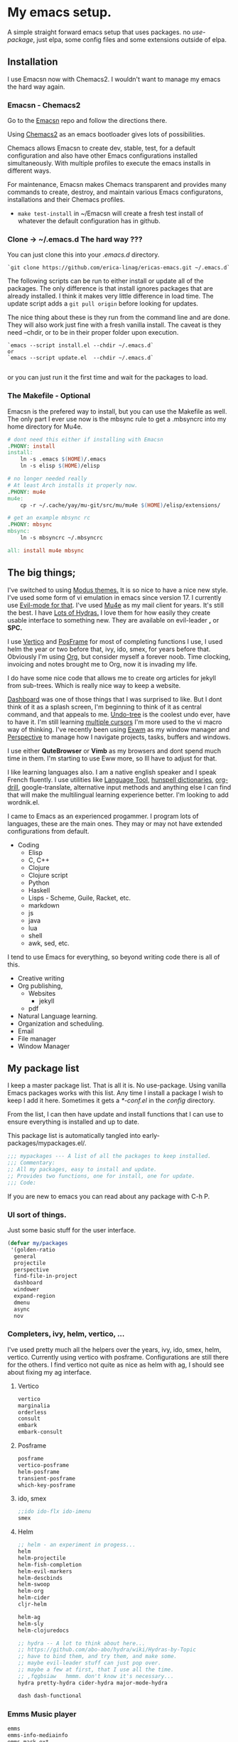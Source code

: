 * My emacs setup.
:PROPERTIES:
:CUSTOM_ID: my-emacs-setup.
:END:
A simple straight forward  emacs setup that uses packages. no /use-package/, just
elpa, some config files and some extensions outside of elpa.

** Installation
:PROPERTIES:
:CUSTOM_ID: installation
:END:
I use Emacsn now with Chemacs2. I wouldn't want to manage my emacs the
hard way again.

*** Emacsn - Chemacs2
:PROPERTIES:
:CUSTOM_ID: emacsn---chemacs2
:END:
Go to the [[https://github.com/ericalinag/Emacsn][Emacsn]] repo and
follow the directions there.

Using [[https://github.com/plexus/chemacs2][Chemacs2]] as an emacs
bootloader gives lots of possibilities.

Chemacs allows Emacsn to create dev, stable, test, for a default
configuration and also have other Emacs configurations installed
simultaneously. With multiple profiles to execute the emacs installs in
different ways.

For maintenance, Emacsn makes Chemacs transparent and
provides many commands to create, destroy,
and maintain various Emacs configuratons, installations and their
Chemacs profiles.

- =make test-install= in ~/Emacsn will create a fresh test install of
  whatever the default configuration has in github.

*** Clone -> ~/.emacs.d The hard way ???
:PROPERTIES:
:CUSTOM_ID: clone---.emacs.d-the-hard-way
:END:
You can just clone this into your /.emacs.d/ directory.

#+begin_example
  `git clone https://github.com/erica-linag/ericas-emacs.git ~/.emacs.d`
#+end_example

The following scripts can be run to either install or update all of the
packages. The only difference is that install ignores packages that are
already installed. I think it makes very little difference in load time.
The update script adds a =git pull origin= before looking for
updates.

The nice thing about these is they run from the command line and are
done. They will also work just fine with a fresh vanilla install. The
caveat is they need --chdir, or to be in their proper folder upon
execution.

#+begin_example
  `emacs --script install.el --chdir ~/.emacs.d`
  or
  `emacs --script update.el  --chdir ~/.emacs.d`

#+end_example

or you can just run it the first time and wait for the packages to load.

*** The Makefile - Optional

Emacsn is the prefered way to install, but you can use the
Makefile as well.  The only part I ever use now is the mbsync
rule to get a .mbsyncrc into my home directory for Mu4e.

#+begin_src makefile :tangle ./Makefile
# dont need this either if installing with Emacsn
.PHONY: install
install:
	ln -s .emacs $(HOME)/.emacs
	ln -s elisp $(HOME)/elisp

# no longer needed really
# At least Arch installs it properly now.
.PHONY: mu4e
mu4e:
	cp -r ~/.cache/yay/mu-git/src/mu/mu4e $(HOME)/elisp/extensions/

# get an example mbsync rc
.PHONY: mbsync
mbsync:
	ln -s mbsyncrc ~/.mbsyncrc

all: install mu4e mbsync
#+end_src

** The big things;
:PROPERTIES:
:CUSTOM_ID: the-big-things
:END:
I've switched to using [[https://github.com/protesilaos/modus-themes][Modus themes.]] It is so nice to have a nice new style.
I've used some form of vi emulation in emacs since version 17.
I currently use [[https://github.com/emacs-evil/evil][Evil-mode for that]]. I've used [[https://www.emacswiki.org/emacs/mu4e][Mu4e]] as my mail client for years. It's still
the best.  I have [[https://github.com/abo-abo/hydra][Lots of Hydras.]] I love them for how easily they create usable interface
to something new. They are available on evil-leader *,* or *SPC.*

I use  [[https://github.com/minad/vertico][Vertico]] and  [[https://github.com/tumashu/posframe][PosFrame]] for most of completing functions I use, I used
helm the year or two before that, ivy, ido, smex, for years before that.
Obviously I'm using  [[https://orgmode.org/][Org]], but consider myself a forever noob. Time clocking,
invoicing and notes brought me to Org, now it is invading my life.

I do have some nice code that allows me to create org articles for jekyll from
sub-trees. Which is really nice way to keep a website.

[[https://github.com/emacs-dashboard/emacs-dashboard][Dashboard]] was one of those things that I was surprised to like.   But I dont
think of it as a splash screen, I'm beginning to think of it as central command,
and that appeals to me. [[https://www.emacswiki.org/emacs/UndoTree][Undo-tree]] is the coolest undo ever, have to have it.
I'm still learning [[https://github.com/magnars/multiple-cursors.el][multiple cursors]] I'm more used to the vi macro way of thinking.
I've recently been using [[https://github.com/ch11ng/exwm][ Exwm]] as my window manager and [[https://github.com/nex3/perspective-el][Perspective]] to manage how
I navigate projects, tasks, buffers and windows.

I use either *QuteBrowser* or *Vimb* as my browsers and dont spend much time in them.
I'm starting to use Eww more, so Ill have to adjust for that.

I like learning languages also. I am a native english speaker and I speak French fluently.
I use utilities like [[https://languagetool.org][Language Tool]], [[https://hunspell.github.io][hunspell dictionaries]], [[https://orgmode.org/worg/org-contrib/org-drill.html][org-drill]], google-translate,
alternative input methods and anything else I can find that will make the multilingual
learning experience better. I'm looking to add wordnik.el.

I came to Emacs as an experienced progammer. I program lots of languages,
these are the main ones. They may or may not have extended configurations from default.

- Coding
  - Elisp
  - C, C++
  - Clojure
  - Clojure script
  - Python
  - Haskell
  - Lisps - Scheme, Guile, Racket, etc.
  - markdown
  - js
  - java
  - lua
  - shell
  - awk, sed, etc.

I tend to use Emacs for everything, so beyond writing code there is all of this.

- Creative writing
- Org publishing,
  - Websites
    - jekyll
  - pdf
- Natural Language learning.
- Organization and scheduling.
- Email
- File manager
- Window Manager

** My package list

I keep a master package list. That is all it is. No use-package. Using vanilla
Emacs packages works with this list. Any time I install a package I wish to keep
I add it here.  Sometimes it gets a /*-conf.el/ in the /config/ directory.

From the list, I can then have update and install functions that I can use to
ensure everything is installed and up to date.

This package list is automatically tangled into early-packages/mypackages.el/.

#+begin_src emacs-lisp :tangle ./early-packages/mypackages.el
    ;;; mypackages --- A list of all the packages to keep installed.
    ;;; Commentary:
    ;; All my packages, easy to install and update.
    ;; Provides two functions, one for install, one for update.
    ;;; Code:

#+end_src

If you are new to emacs you can read about any package with C-h P.

*** UI sort of things.
Just some basic stuff for the user interface.

#+begin_src emacs-lisp :tangle ./early-packages/mypackages.el
 (defvar my/packages
  '(golden-ratio
   general
   projectile
   perspective
   find-file-in-project
   dashboard
   windower
   expand-region
   dmenu
   async
   nov
#+end_src

*** Completers, ivy, helm, vertico, ...
I've used pretty much all the helpers over the years, ivy, ido, smex,
helm, vertico. Currently using vertico with posframe. Configurations are
still there for the others.  I find vertico not quite as nice as helm with ag, I should
see about fixing my ag interface.

**** Vertico
#+begin_src emacs-lisp :tangle ./early-packages/mypackages.el
  vertico
  marginalia
  orderless
  consult
  embark
  embark-consult
#+end_src

**** Posframe

#+begin_src emacs-lisp :tangle ./early-packages/mypackages.el
  posframe
  vertico-posframe
  helm-posframe
  transient-posframe
  which-key-posframe
#+end_src

**** ido, smex

#+begin_src emacs-lisp :tangle ./early-packages/mypackages.el
  ;;ido ido-flx ido-imenu
  smex
#+end_src

**** Helm

#+begin_src emacs-lisp :tangle ./early-packages/mypackages.el
  ;; helm - an experiment in progess...
  helm
  helm-projectile
  helm-fish-completion
  helm-evil-markers
  helm-descbinds
  helm-swoop
  helm-org
  helm-cider
  cljr-helm

  helm-ag
  helm-sly
  helm-clojuredocs

  ;; hydra -- A lot to think about here...
  ;; https://github.com/abo-abo/hydra/wiki/Hydras-by-Topic
  ;; have to bind them, and try them, and make some.
  ;; maybe evil-leader stuff can just pop over.
  ;; maybe a few at first, that I use all the time.
  ;; ,fqgbsiaw   hmmm. don't know it's necessary...
  hydra pretty-hydra cider-hydra major-mode-hydra

  dash dash-functional
#+end_src

*** Emms Music player

#+begin_src emacs-lisp :tangle ./early-packages/mypackages.el
  emms
  emms-info-mediainfo
  emms-mark-ext
  ;; emms-player-simple-mpv
  emms-soundcloud
  ;; emms-state
  helm-emms
  org-emms

#+end_src

Dired, buffers,icons,hl

#+begin_src emacs-lisp :tangle ./early-packages/mypackages.el
  diff-hl ;; has a dired mode.

  all-the-icons
  all-the-icons-dired
  all-the-icons-completion
  all-the-icons-ibuffer

  diredfl
  dired-rsync
  fd-dired
  ranger

  ;; modeline
  ;; smart-mode-line rich-minority
  doom-modeline ;; the doom modeline

  ibuffer-projectile
  ibuffer-tramp
  ibuffer-git
#+end_src

*** Languages, translation

This is an active and changing portion of my Emacs at the moment.

I have been studying French for the last few years. I am now studying
Italian also. I am working on replacing Anki with Org drill in my routine.

I can also see that I'll probably want to add another language or two in
the future. I have a nice function to switch between input methods and
dictionaries. Ispell, flyspell, and hunspell are all working together
for spell checking. Google translate is there for highlighted text,
current word, or sentence at point and Language Tool is there to check
grammar. Take a look at the language sub-menu in /evil-leader-conf.el/
even if you are going to turn off evil-mode. Check out
/elisp/extensions/language.el/ and /elisp/config/lang-config.el/ and
/google-translate-conf.el/


#+begin_src emacs-lisp :tangle ./early-packages/mypackages.el
  ;; Multi-language support
  google-translate
  langtool
  mw-thesaurus
  powerthesaurus

#+end_src

*** Navigation, jump, misc.

#+begin_src emacs-lisp :tangle ./early-packages/mypackages.el
  ;;navigation
  ace-jump-mode ace-window frog-jump-buffer ace-jump-buffer
  ;; basic tools
  which-key
  el-get
  gited
  session

  ;; Choose: ido/smex or ivy/swiper/counsel and/or helm.
  ;; ido/smex and helm are known to play nice. See helm doc.
  ;;
  ;; find-file = counsel-find-file = helm-find-file
  ;; smex = counsel-m-x = helm-m-x ~= Nicer M-x...
  ;; ido = ivy =  helm = fuzzy search of candidates, in many situations,
  ;; files, buffers, symbols.
  ;; swiper = helm_swoop = occur incrementally..
  ;; I do like helm on the big wide screen, because the minibuffer is so
  ;; far away down there in the corner. Both Ido and ivy are more minibuffer
  ;; centric. I've used ido and smex since the beginning... 20+ years.
  ;; trying out helm

  multi-term
#+end_src

*** Exwm - The Emacs window manager.

#+begin_src emacs-lisp :tangle ./early-packages/mypackages.el
  exwm
  helm-exwm
  exwm-mff
  perspective-exwm
#+end_src

*** Shell

#+begin_src emacs-lisp :tangle ./early-packages/mypackages.el
  ;; eshell
  eshell-autojump
  fish-completion

#+end_src

*** Evil, VI emulation

I've been using emacs in some sort of Vi emulation since 1995. Evil-mode
is, IMHO the best vi emulator so far. Although neovim is doing a really
good job. vimscript is an unfortunate language. You can easily turn it
off in /setup.el/ . The Evil mode setup includes a few but not all of
the Evil-mode extensions. For more information check out the
[[http://www.emacswiki.org/emacs/Evil][Evil-mode documentation.]]


#+begin_src emacs-lisp :tangle ./early-packages/mypackages.el
  ;; evil-mode
  evil
  evil-nerd-commenter
  evil-leader
  evil-mu4e
  evil-org

#+end_src

*** Parenthesis

#+begin_src emacs-lisp :tangle ./early-packages/mypackages.el
  ;; Parentheses.
  evil-surround
  highlight-parentheses
  ;; paredit evil-paredit
  smartparens evil-smartparens evil-cleverparens
  ;; lispy lispyville ;; -- not a fan.
  rainbow-mode
  mic-paren

#+end_src

*** Coding support

#+begin_src emacs-lisp :tangle ./early-packages/mypackages.el
  ;; git
  magit git-gutter

  ;;coding support
  restclient
  restclient-helm

  eldoc
  auto-compile
  company
  origami
  undo-tree
  flycheck-tip
  kibit-helper
  flycheck-pos-tip
  aggressive-indent

  ;; Silver Surfer, grep, ctags.
  ag wgrep wgrep-ag ctags-update

  ;;extras
  ;;treemacs treemacs-evil treemacs-magit treemacs-projectile
  expand-region floobits
  gist
  exec-path-from-shell

#+end_src

**** Clojure, Cider, etc.

#+begin_src emacs-lisp :tangle ./early-packages/mypackages.el
  ;; clojure -- need to rexamine this. lots of newer stuff.
  cider clj-refactor ac-cider
  cider-eval-sexp-fu
  clojure-mode eval-sexp-fu clojure-mode-extra-font-locking ;popup
  uuid rainbow-delimiters flycheck-clojure
  cider-hydra
  flycheck-clj-kondo
  4clojure

  ;; clojure script
  cljsbuild-mode smartscan

#+end_src

**** LSP-mode

#+begin_src emacs-lisp :tangle ./early-packages/mypackages.el
  lsp-mode
  lsp-treemacs
  lsp-ui

#+end_src

*** Coding languages

#+begin_src emacs-lisp :tangle ./early-packages/mypackages.el
  lua-mode
  company-lua
  ruby-mode
  hy-mode

  json-mode
  markdown-mode
  yaml-mode
  apache-mode

  ;;Shell
  company-shell

  ;;C/C++
  ;; Not sure, need to pursue a better C/C++ setup
  ;;irony company-irony company-ctags helm-etags ;company-rtags

  ;;haskell
  haskell-mode
  ;;ghc
  haskell-snippets
  dante ;; GHCi
  ;;helm-ghc
  flycheck-haskell

  ;;scheme/common lisp
  geiser
  sly
  flycheck-guile
  buttercup

  ;;Python
  elpy
  pyenv-mode ein
  python-docstring
  py-autopep8
  py-yapf pydoc
  python-black

#+end_src

*** Org

#+begin_src emacs-lisp :tangle ./early-packages/mypackages.el
  ;;org mode.
  org
  org-roam
  org-ref
  org-ref-prettify
  org-auto-tangle
  org-roam-timestamps
  org-roam-bibtex
  org-rich-yank
  org-pretty-tags
  org-babel-eval-in-repl
  org-bullets
  visual-fill-column
  org-cliplink
  org-drill
  org-drill-table
  ox-gfm

#+end_src

*** Applications

#+begin_src emacs-lisp :tangle ./early-packages/mypackages.el
  ;;slack - hasn't worked very well so far..
  slack
  oauth2
  alert
  emojify
  ;;helm-slack
#+end_src

*** Aesthetics

#+begin_src emacs-lisp :tangle ./early-packages/mypackages.el


  ;; themes
  modus-themes
  doom-themes
  monokai-theme monokai-alt-theme obsidian-theme atom-dark-theme
  bubbleberry-theme atom-one-dark-theme
  ujelly-theme twilight-theme
  tango-2-theme tango-plus-theme tangotango-theme zenburn-theme
  waher-theme underwater-theme toxi-theme sublime-themes
  subatomic-theme sunny-day-theme subatomic256-theme
  soft-stone-theme soft-morning-theme purple-haze-theme
  noctilux-theme naquadah-theme leuven-theme lavender-theme
  light-soap-theme ir-black-theme inkpot-theme heroku-theme
  github-theme gandalf-theme flatland-theme firecode-theme
  flatui-theme espresso-theme django-theme darkmine-theme
  darcula-theme oldlace-theme cyberpunk-theme clues-theme
  busybee-theme boron-theme bliss-theme
  ample-zen-theme ample-theme lush-theme smyx-theme gotham-theme
  solarized-theme dark-krystal-theme))

#+end_src

** Some functions to install and update

#+begin_src emacs-lisp :tangle ./early-packages/mypackages.el
  ;;
  ;; Install stuff from packages.

  (defun early-install-mypackages ()
    "Install a theme and any other early things."
    (dolist (pkg '(modus-themes))
      (unless (package-installed-p pkg))
      (package-install pkg)))

  (defun install-mypackages ()
    "Install my/packages if they arent already."
    (dolist (pkg my/packages)
      (unless (package-installed-p pkg))
      (package-install pkg)))

  (defun update-mypackages ()
    "Update my/packages if they need it."
    (interactive)
    (dolist (pkg my/packages)
      (package-install pkg)))
#+end_src

Thats all the packages and how I manage them.

** Set up the package archives

#+begin_src emacs-lisp :tangle ./early-packages/mypackages.el

  (require 'package)
  (add-to-list 'package-archives '("melpa" . "https://melpa.org/packages/") t)
  (add-to-list 'package-archives '("gnu" . "https://elpa.gnu.org/packages/") t)
  (add-to-list 'package-archives '("melpa-stable" . "https://stable.melpa.org/packages/"))
  ;;(add-to-list 'package-archives '("org" . "https://orgmode.org/elpa/") t)

  (package-initialize)
  (when (not package-archive-contents)
    (package-refresh-contents))

  ;; let this be controlled elsewhere.
  ;;(install-mypackages)
  ;;(update-mypackages)

  (provide 'mypackages)
  ;;; mypackages.el ends here (emacs-lisp-checkdoc)
#+end_src

** Init.el and the rest
:PROPERTIES:
:CUSTOM_ID: key-files
:END:

*** init.el - The beginning.
Set up the load paths.  Turn off cl-function warnings.
Point custom to ~/.config/emacs-custom.el.

**** The load path

- *early-packages/*, is just the packages and hints.
- *extensions/* are custom elisp code.
- *config/* is for all of the package configurations.
- *themes/* is for all of the package configurations.

#+begin_src emacs-lisp :tangle ./init.el
  ;;; init.el --- init.el for Ericas-Emacs
  ;;; Commentary:
  ;;;;;;;;;;;;;;;;;;;;;;;;;;;;;;;;;;;;;;;;;;;;;;;;;;;;;;;;;
  ;; Set the loadpath / bytecompile everything - Go -- Eric
  ;;;;;;;;;;;;;;;;;;;;;;;;;;;;;;;;;;;;;;;;;;;;;;;;;;;;;;;;;

  ;; Code:
  ;; cl is obsolete, cl-lib is the replacement
  ;; Lots of current packages still use cl.
  ;; this gets rid of the warning everytime emacs starts.
  (setq byte-compile-warnings '(cl-functions))

  (setq load-path
        (append (list
                 (expand-file-name "./early-packages" user-emacs-directory)
                 (expand-file-name "./themes" user-emacs-directory)
                 (expand-file-name "./extensions" user-emacs-directory)
                 (expand-file-name "./config" user-emacs-directory))
                load-path))

  (setq custom-file "~/.config/emacs-custom.el")
  (load custom-file)
  #+end_src

**** The org and windmove clash
Org likes to take over the arrow keys. I kind of miss them, hydras help.

  #+begin_src emacs-lisp :tangle ./init.el
  ;; so org doesn't step on the S-Arrow keys from windmove.
  (setq org-replace-disputed-keys t)
  #+end_src

**** Load just enough to get a theme
Load my packages and then install enough to get a theme.

  #+begin_src emacs-lisp :tangle ./init.el
  (load "mypackages")
  (early-install-mypackages) ; make sure we have a theme
  #+end_src

**** Load the Modus theme
 Load up the Theme so we don't have to look at that stark white gnu screen
 if it takes a minute to install.

  #+begin_src emacs-lisp :tangle ./init.el
  ;; just so I dont have to look at Emacs default so long.
  (load "appearance")
  (load "themes-init")
  ;; this is a local theme I made. Code is in themes.
  ;; (load-theme 'strange-deeper-blue t)
  ;; (enable-theme 'strange-deeper-blue)
  (require 'modus-themes)
  #+end_src

**** Tweak the Modus theme

Tweak some Modus colors with different choices.

  #+begin_src emacs-lisp :tangle ./init.el
  ;; Faint yellow comments and a different shade of green for strings
  (setq modus-themes-common-palette-overrides
        '((string yellow-faint)
          (fringe unspecified)
          ;;(string green-warmer)
          (bg-region bg-lavender) ; try `bg-ochre' `bg-lavender', `bg-sage'
          (fg-region unspecified)
          (bg-paren-match bg-magenta-intense)
          (underline-paren-match fg-main)))
  (setq modus-themes-bold-constructs t
        modus-themes-italic-constructs t
        modus-themes-prompts '(intense-bold)
        modus-themes-completions 'intense-bold
        modus-themes-org-blocks 'tinted-background)

  (load-theme 'modus-vivendi-tinted t)             ; Dark theme
  #+end_src

**** load all the packages.

This loads the list from /mypackages/.  Install only cares if it is or not.
update will check everyone and make sure it is as new as possible.

  #+begin_src emacs-lisp :tangle ./init.el
  ;; Now we get to load our packages.
  (update-mypackages)
  ;;(install-mypackages) ; make sure, if it just starts up that it will
  #+end_src

**** Load everything else.

Load up the extensions, configurations and themes.

  #+begin_src emacs-lisp :tangle ./init.el
    ;; load up everything, compiling as needed.
    ;; still the simplest, even though just load could
    ;; work if auto compile was on for loading and saving..
    ;; theoretically, if everything was just right.
    ;; takes the same amount of time either way.

    ;; conditionally recompile and load these dirs.
    (require 'bytecompiledir)
    (byte-compile-directory (expand-file-name "./extensions" user-emacs-directory))
    (byte-compile-directory (expand-file-name "./config" user-emacs-directory))
    (byte-compile-directory (expand-file-name "./themes" user-emacs-directory))

    (load "display_hints") ; advice for various buffers.
  #+end_src

**** Turn some stuff on.

Evil mode, highlight line, golden ratio, visible bell, etc.

  #+begin_src emacs-lisp :tangle ./init.el

    ;;; Some global modes
    ;;; Turn on Vi mode.
    (evil-mode t)

    ;;; line highlight
    (global-hl-line-mode 1)

    ;;; Great for smaller screens. or bigger ones...
    (golden-ratio-mode)

    (setq visible-bell 1)

    ;; windmove navigation
    (windmove-default-keybindings)         ; shifted arrow keys
    (setq windmove-wrap-around t)

    (provide 'init)
    ;;; init.el ends here
#+end_src

*** Other Key Files

- config/ - Folder where all the real setup goes.

- extensions/ - Folder where non-elpa custom code goes.

- extensions/hydras.el - All the hydras

- config/vars.el - miscellaneous variable setting.

- config/keys.el - key bindings, mostly F keys.

- config/general-conf.el - key bindings for *SPC*.

- config/evil-leader.el - more key bindings, vi style.

** Mu4e - Mail
:PROPERTIES:
:CUSTOM_ID: mu4e---mail
:END:
/Mu4e/ I use mu4e for email. I can't imagine a better email client.
There is a reasonably basic mu4e configuration with multiple contexts.
There is a sample mbsyncrc file that can be used to configure
/isync/mbsync/.

=make mbsync= will copy a sample /.mbsyncrc/ to your home directory.

This is a bit easier now than it used to be. Arch Linux seems to install
it properly when /mu/ is installed with pacman.

I cannot speak about other distributions or OS'.

** Key mappings
:PROPERTIES:
:CUSTOM_ID: key-mappings
:END:
I have been switching over to General, I now have a *Space* key that is
the entry to point to the most used things and hydras. It has a lot of
overlap with my evil-leader menus.  Slowly centralizing on General.

Its all up in the air as I am rearranging my Emacs UI at the moment.

I have an extensive menu system on Evil-leader which allows for *,w* for
write, *,q* delete-buffer, etc. the entire Hydra subsystem is available
at *,h*.

I use /which-key-posframe/ which is almost like hydra with all the
submenus. The only thing about posframe is that it seems to behave
badly in terminal mode. It just turns off instead of falling back to something
reasonable.

Mostly, the key mappings I added are non-intrusive. It is definitely a
good idea to go read /config/evil-leader-conf.el/ whether you want
/Evil/ key bindings or not. It will give you a good idea of
functionality to look for or map to your own keys in /keys.el/

** Additional software needed
:PROPERTIES:
:CUSTOM_ID: additional-packages-needed
:END:
See my [[http://github.com/ericalinag/arch-pkgs][arch-pkgs repo]] for an
easy way to install everything you need.

- For email
  - mu-git - on Arch linux
    - [[https://www.djcbsoftware.nl/code/mu/mu4e/Installation.html#Installation][install mu/mu-git/mu4e]] or maybe just do a =yay -S mu-git=.
  - isync (mbsync) - =yay -S isync=
  - =make mbsync= to copy a sample /.mbsyncrc/ for use with /isync/ to
    your home directory. Additional isync/mbsync/mu4e resources [[http://www.ict4g.net/adolfo/notes/2014/12/27/EmacsIMAP.html][are here:]]
- for Spelling and grammar.
  - languagetool
  - hunspell -- add dictionaries as needed.
  - hunspell dictionaries [[https://github.com/EricGebhart/Hunspell-dictionaries][get them here!]]
    Arch Linux has a lot of them. Just do =pacman -Ss hunspell= to see what arch has.
- Fonts /Iosevka Fonts/ [[https://github.com/be5invis/Iosevka][are here!]] Or just install the Arch Linux packages. One is community, the
  other AUR. =yay -S ttf-iosevka ttc-iosevka=

** Themes
:PROPERTIES:
:CUSTOM_ID: themes
:END:
I am using Modus Themes now. There are lots of other themes here, but
I'm tempted to remove all but my custom palette-theme extensions. Themes are
frequently are deleted from elpa and cause trouble during install with
package not found errors. The name must then be removed from
/mypackages.el/.

There Lots of themes from packages which is ironic considering I used the same theme
for 26 years and only recently switched from my own personal theme
strange-deeper-blue.

*** Palette themes
I also wrote a palette-themes.el which is a more general library
adapted from the solarized-theme. Palette-themes allow for the creation
of themes simply by defining a palette of colors. There are four
different variations of the solarized themes included.

** Install and update functions

*** Within Emacs
To use the package list for an update or an install is a
little bit nicer than =list-packages U x q=

=M-x install-mypackages=
or
=M-x update-mypackages=

*** Outside of Emacs

These are mostly for convenience, they can be called by a vanilla emacs from outside
of the install.  This is how *Emacsn* initializes and updates this distribution.

They can be called like so.

=emacs --script install.el --chdir <directory to here>=
=emacs --script update.el --chdir <directory to here>=

**** install.el

Basically we grab the current working directory and make that the user directory.
Then we load the package list, and install them. Its just a little bit of what init.el does.

#+begin_src emacs-lisp :tangle ./install.el
;;; install --- Installs packages for the first time.

;;; Commentary:
;;; Give a script to run to install all the packages the first time.
;;; Skips packages that are already installed.

;;; This will only work if run from the directory it is in.
;;; We change the user-emacs-directory to here so that Emacs will install
;;; its packages here.

;;; Install only looks for missing packages.  It does not check for upgrades.


;;; Code:

;;; Because when we get here, emacs is still pointing at its .emacs.d and we
;;; need it to point here. I'm not yet sure why it doesn't point here.
;;; chemacs must not set it when we use --script which means we can
;;; just run this with vanilla emacs and fool it to point here so
;;; our packages get installed.

;; trick emacs to be here, instead of it's .emacs.d
(setq user-emacs-directory default-directory)
(setq package-user-dir (expand-file-name "elpa" user-emacs-directory))

;; this is all we need. We just want to install all the packages.
(setq load-path
      (append (list
               (expand-file-name "./early-packages" user-emacs-directory)
	       )
	      load-path))

(load "mypackages")

(install-mypackages)

(provide 'install)
;;; install.el ends here
#+end_src

**** update.el

First we do a =git pull origin= in the current working directory.
Basically we grab the current working directory and make that the user directory.
Then we update or install all of the packages that need it.

#+begin_src emacs-lisp :tangle ./update.el
;;; update --- Update packages, install missing packages.

;;; Commentary:
;;; Give a script to run to install all the packages the first time.
;;; This will only work if run from the directory it is in.
;;; We change the user-emacs-directory to here so that Emacs will install
;;; its packages here.

;;; The only difference between this and install.el is that install only looks
;;; for missing packages.  If they are installed it doesn't touch them.
;;; This takes a little more time, but checks to see if anything needs updating.
;;; install is faster if repeating an install step because of problems.


;;; Code:

;;; Because when we get here, emacs is still pointing at ~/.emacs.d and we
;;; need it to point here. I'm not yet sure why it doesn't point here.
;;; chemacs must not set it when we use --script which means we can
;;; just run this with vanilla emacs and fool it to point here so
;;; our packages get installed.

(shell-command "git pull origin main")

;; Trick emacs to be here, instead of .emacs.d
;; Requires being here or using emacs --chdir <here> to work.
(setq user-emacs-directory default-directory)
(setq package-user-dir (expand-file-name "elpa" user-emacs-directory))

(setq load-path
      (append (list
               (expand-file-name "./early-packages" user-emacs-directory)
	       )
	      load-path))

(load "mypackages")
(update-mypackages)

(provide 'update)
;;; update.el ends here
#+end_src
